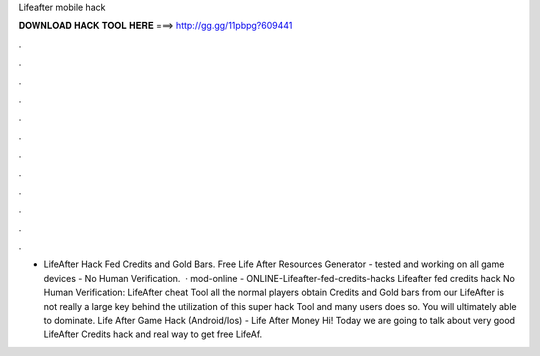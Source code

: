 Lifeafter mobile hack

𝐃𝐎𝐖𝐍𝐋𝐎𝐀𝐃 𝐇𝐀𝐂𝐊 𝐓𝐎𝐎𝐋 𝐇𝐄𝐑𝐄 ===> http://gg.gg/11pbpg?609441

.

.

.

.

.

.

.

.

.

.

.

.

- LifeAfter Hack Fed Credits and Gold Bars. Free Life After Resources Generator - tested and working on all game devices - No Human Verification.  · mod-online - ONLINE-Lifeafter-fed-credits-hacks Lifeafter fed credits hack No Human Verification: LifeAfter cheat Tool all the normal players obtain Credits and Gold bars from our LifeAfter  is not really a large key behind the utilization of this super hack Tool and many users does so. You will ultimately able to dominate. Life After Game Hack (Android/Ios) - Life After Money Hi! Today we are going to talk about very good LifeAfter Credits hack and real way to get free LifeAf.